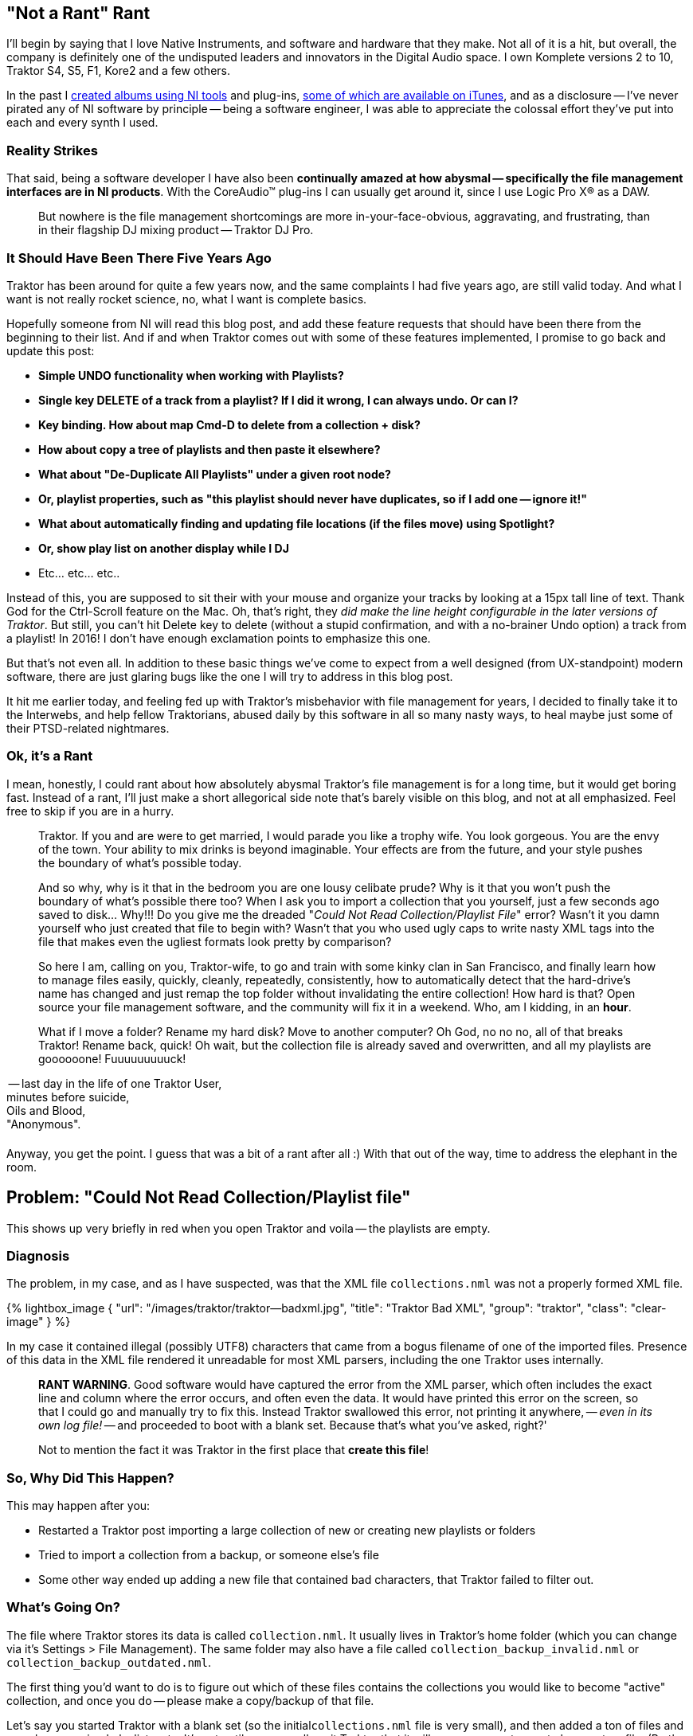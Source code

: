 :page-title: "Traktor File Management Fixing Could Not Read Collection Playlist File Error"
:showtitle:
:page-liquid:
:icons: font

:page-author_id: 1
:page-categories: ["music"]
:page-comments: true
:date: 2016-06-26 00:00:00 +08:00
:page-excerpt: Wrestling with Native Instruments Traktor file management — playlists and organizing music.
:page-layout: post
:page-post_image: /assets/images/posts/traktor-file-management-fixing-could.png
:page-tags: ["traktor", "dj", "file-management"]
:page-asciidoc_toc: true

== "Not a Rant" Rant

I'll begin by saying that I love Native Instruments, and software and hardware that they make. Not all of it is a hit, but overall, the company is definitely one of the undisputed leaders and innovators in the Digital Audio space.  I own Komplete versions 2 to 10, Traktor S4, S5, F1, Kore2 and a few others.

In the past I https://soundcloud.com/polygroovers[created albums using NI tools] and plug-ins, https://itunes.apple.com/us/artist/polygroovers/id160976572[some of which are available on iTunes],  and as a disclosure -- I've never pirated any of NI software by principle -- being a software engineer, I was able to appreciate the colossal effort they've put into each and every synth I used.

=== Reality Strikes

That said, being a software developer I have also been *continually amazed at how abysmal -- specifically the file management interfaces are in NI products*. With the CoreAudio&trade; plug-ins I can usually get around it, since I use Logic Pro X&reg; as a DAW.

____
But nowhere is the file management shortcomings are more in-your-face-obvious, aggravating, and frustrating, than in their flagship DJ mixing product -- Traktor DJ Pro.
____

=== It Should Have Been There Five Years Ago

Traktor has been around for quite a few years now, and the same complaints I had five years ago, are still valid today. And what I want is not really rocket science, no, what I want is complete basics.

Hopefully someone from NI will read this blog post, and add these feature requests that should have been there from the beginning to their list. And if and when Traktor comes out with some of these features implemented, I promise to go back and update this post:

* *Simple UNDO functionality when working with Playlists?*
* *Single key DELETE of a track from a playlist? If I did it wrong, I can always undo. Or can I?*
* *Key binding. How about map Cmd-D to delete from a collection + disk?*
* *How about copy a tree of playlists and then paste it elsewhere?*
* *What about "De-Duplicate All Playlists" under a given root node?*
* *Or, playlist properties, such as "this playlist should never have duplicates, so if I add one -- ignore it!"*
* *What about automatically finding and updating file locations (if the files move) using Spotlight?*
* *Or, show play list on another display while I DJ*
* Etc... etc... etc..

Instead of this, you are supposed to sit their with your mouse and organize your tracks by looking at a 15px tall line of text. Thank God for the Ctrl-Scroll feature on the Mac. Oh, that's right, they _did make the line height configurable in the later versions of Traktor_. But still, you can't hit Delete key to delete (without a stupid confirmation, and with a no-brainer Undo option) a track from a playlist! In 2016! I don't have enough exclamation points to emphasize this one.

But that's not even all. In addition to these basic things we've come to expect from a well designed (from UX-standpoint) modern software, there are just glaring bugs like the one I will try to address in this blog post.

It hit me earlier today, and feeling fed up with Traktor's misbehavior with file management for years, I decided to finally take it to the Interwebs, and help fellow Traktorians, abused daily by this software in all so many nasty ways, to heal maybe just some of their PTSD-related nightmares.

=== Ok, it's a Rant

I mean, honestly, I could rant about how absolutely abysmal Traktor's file management is for a long time, but it would get boring fast. Instead of a rant, I'll just make a short allegorical side note that's barely visible on this blog, and not at all emphasized. Feel free to skip if you are in a hurry.

____
Traktor. If you and are were to get married, I would parade you like a trophy wife. You look gorgeous. You are the envy of the town. Your ability to mix drinks is beyond imaginable. Your effects are from the future, and your style pushes the boundary of what's possible today.
____

____
And so why, why is it that in the bedroom you are one lousy celibate prude? Why is it that you won't push the boundary of what's possible there too?  When I ask you to import a collection that you yourself,  just a few seconds ago saved to disk... Why!!! Do you give me the dreaded "_Could Not Read Collection/Playlist File_" error? Wasn't it you damn yourself who just created that file to begin with? Wasn't that you who used ugly caps to write nasty XML tags into the file that makes even the ugliest formats look pretty by comparison?
____

____
So here I am, calling on you, Traktor-wife, to go and train with some kinky clan in San Francisco, and finally learn how to manage files easily, quickly, cleanly, repeatedly, consistently, how to automatically detect that the hard-drive's name has changed and just remap the top folder without invalidating the entire collection! How hard is that? Open source your file management software, and the community will fix it in a weekend. Who, am I kidding, in an *hour*.
____

____
What if I move a folder? Rename my hard disk? Move to another computer? Oh God, no no no, all of that breaks Traktor! Rename back, quick! Oh wait, but the collection file is already saved and overwritten, and all my playlists are goooooone! Fuuuuuuuuuck!
____

-- last day in the life of one Traktor User, +
minutes before suicide, +
Oils and Blood, +
"Anonymous".+++<div style="clear: right; margin-bottom: 20px;">++++++</div>+++

Anyway, you get the point. I guess that was a bit of a rant after all :) With that out of the way, time to address the elephant in the room.

== Problem: "Could Not Read Collection/Playlist file"

This shows up very briefly in red when you open Traktor and voila -- the playlists are empty.

=== Diagnosis

The problem, in my case, and as I have suspected, was that the XML file `collections.nml` was not a properly formed XML file.

{% lightbox_image { "url": "/images/traktor/traktor--badxml.jpg", "title": "Traktor Bad XML", "group": "traktor", "class": "clear-image" } %}

In my case it contained illegal (possibly UTF8) characters that came from a bogus filename of one of the imported files. Presence of this data in the XML file rendered it unreadable for most XML parsers, including the one Traktor uses internally.

____
*RANT WARNING*. Good software would have captured the error from the XML parser, which often includes the exact line and column where the error occurs, and often even the data. It would have printed this error on the screen, so that I could go and manually try to fix this. Instead Traktor swallowed this error, not printing it anywhere, -- _even in its own log file!_ -- and proceeded to boot with a blank set. Because that's what you've asked, right?'
____

____
Not to mention the fact it was Traktor in the first place that *create this file*!
____

=== So, Why Did This Happen?

This may happen after you:

* Restarted a Traktor post importing a large collection of new or creating new playlists or folders
* Tried to import a collection from a backup, or someone else's file
* Some other way ended up adding a new file that contained bad characters, that Traktor failed to filter out.

=== What's Going On?

The file where Traktor stores its data is called `collection.nml`. It usually lives in Traktor's home folder (which you can change via it's Settings > File Management). The same folder may also have a file called `collection_backup_invalid.nml` or `collection_backup_outdated.nml`.

The first thing you'd want to do is to figure out which of these files contains the collections you would like to become "active" collection, and once you do -- please make a copy/backup of that file.

Let's say you started Traktor with a blank set (so the initial``collections.nml`` file is very small), and then added a ton of files and samples, organized playlists, etc. It's not until you normally exit Traktor that it will save your most recent changes to a file. (By the way, do not Force-Quit Traktor after making many changes to your play lists, or your changes won't be saved). So if we list the files in Finder using the list view (see image below) we should be able to tell which of them is a tiny file, and which of them is a larger file with the real tracks.

{% lightbox_image { "url": "/images/traktor/traktor-file-error--finder-view.jpg", "title": "Traktor Root Folder", "group": "traktor", "class": "clear-image" } %}

Let's say you determine that it is the "invalid" file that contains your actual data:

----
cp collection_backup_invalid.nml collection-my-backup.nml
----

Now we have a backup file of your full collection, so we can proceed to munge the invalid file until it's valid.

=== Detecting XML Errors

I detected the error using the `xmllint` tool that's installed  on Mac OS-X by default. If you don't have one, you can install it with Homebrew:

----
brew install libxml2
xmllint --version
----

The above commands (as well as subsequent commands) are meant to run inside Terminal (or do yourself a favor, and install https://www.iterm2.com/[iTerm2] please).

You need to `cd` into the Traktor's Root directory (I explain in the next section how to find your root folder, but this section is for the _impatient_).

[source,bash]
----
cd ~/Documents/Native\ Instruments/Traktor\ 2.10.2
----

Now run the following command (assuming that your old collection is in the file `collection_backup_invalid.nml` -- this happens when Traktor boots up, it will move your old one into this file, while regular `collection.nml` will be a tiny valid but blank as a dead fish's stare.)

[source,bash]
----
xmllint --noout collection_backup_invalid.nml 2>&1 | head -10
----

On my machine I saw the following:

----
collection_backup_invalid.nml:14195: parser error: invalid character in attribute value
MzMzMzMzIjMiIjIzIQ==" TITLE="MidBass3°%/
                                        ^
collection_backup_invalid.nml:14195: parser error: attributes construct error
MzMzMzMzIjMiIjIzIQ==" TITLE="MidBass3°%/
                                        ^
----

From this you can deduce that the character following MidBass3 in the title of that track is something that trips XML parser. What we want is to see no output at all when we run `xmllint --noout` -- this would indicate that the XML parsed successfully.

=== How to fix this XML corruption?

This is largely up to you. But it revolves around these steps:

. *Quit Traktor!* This is the most important step :)
. Run `xmllint` to find errors as shown above
. Use your favorite editor to remove the errors
 ** You can remove entire lines from the file but then you risk having other parts of the file reference something that doesn't exist. So I think it's much safer to...
 ** Use find/replace to "fix" bad filenames or bad titles, or any other bad string in the XML file.
 ** Your editor's capabilities will determine how exactly you'll proceed.
. Save & repeat until no more errors are found.

In my case, I used regular expressions and `vim` editor to replace the offending file names. My steps were:

. Open the file``collection_backup_invalid.nml`` in an editor capable of doing global find/replace with regular expressions, for example `vim collection_backup_invalid.nml`
. Run the following replacement command in "Vim": `+:% s#MidBass\(\d\)\?[^"a-zA-Z0-9._ ]\+.\?\*"#MidBass\1-bad"#g+` and press ENTER. See below for regex explanation if you care.
. Save the file (vim: `:w` and ENTER).
. Run `xmllint` again. Find more errors and repeat for all occurrences of errors until no more errors are printed.

In the above fix we have likely messed up the actual file entry for MidBass[1,2,3,etc], and won't be able to open that particular file (or files), but the gain is that if the XML file is now, hopefully, valid, we should be able to copy it into `collection.nml` and boot Traktor again.

=== Once XML is Clean

*WARNING*: command below assumes that your `collection.nml` is a tiny file that's been overwritten by Traktor, and that `collection_backup_invalid.nml` contains the "fixed up" content we want.

Let's copy our fixed file over the one that Traktor will use during it's boot:

----
cp collection_backup_invalid.nml collection.nml
----

And now lets try to start Traktor again.  If you are as lucky as I was -- your Traktor will now boot, and all your old playlists will still be there :)

== Longer Explanation with Screenshots

=== Finding Traktor's Root Folder

The first thing you will need to figure out is your Traktor's "Root" folder. Go to "Settings, File Management" and it will be the first folder in the list, as shown below.

{% lightbox_image { "url": "/images/traktor/traktor--prefs.jpg", "title": "Traktor Preferences", "group": "traktor", "class": "clear-image" } %}

Next, let's open that folder in Finder.

=== Finding Traktor's Log File

First of all -- notice the `Logs` folder there. Inside of it is the `Traktor.log` file. Double-click this file, and the *Console* Application should pop up on Mac OS-X.

While you are debugging Traktor it's a good idea to keep Console open, as it will automatically show any new messages printed to the log file at the bottom. Which will be helpful, because the actual error message shown during Traktor's boot time does not stick for very long:

`WARNING: Could not read collection/playlist file:Macintosh HD:Users:boo:Documents:Native Instruments:Traktor 2.10.2:collection.nml`

{% lightbox_image { "url": "/images/traktor/traktor--console.jpg", "title": "Traktor Log File", "group": "traktor", "class": "clear-image" } %}

I recommend to keep this window open while we perform any operations below, and in the future -- if you ever experience issues with Traktor -- this should be the first place you look.

=== Replacing Things in VIM

As you may remember, I used the following regex to "fix" my file:

[source,vim]
----
:% s#MidBass\(\d\)\?[^"a-zA-Z0-9._ ]\+.\?\*"#MidBass\1-bad"#g
----

Basically, % means all file, 's' means replace, # becomes a delimiter of what I am replacing with what is the replacement.

My search is "MidBass", followed by an optional digit which I am capturing (and using later as "\1). The optional digit must be followed by a character NOT from the classes described, meaning it should be a non-text, non-digit, etc. character (meaning -- a baddie daddy lamata ). It can then optionally be followed by any other character until a double quote, but "\?" makes it non-greedy and stops at the first match (instead of matching all the way till the end of the string).

== Conclusion

I hope this helped some of the Traktor users out there with the head scratching problem.

In the meantime, I hope that NI will fix these issues and update their File Management interface to be more modern, robust, flexible and consistent. Because it's already about 10 years late to the party.

~ Konstantin / (aka https://soundcloud.com/leftctrl[DJ LeftCtrl], aka producer/composer https://soundcloud.com/polygroovers[PolyGroovers]).
